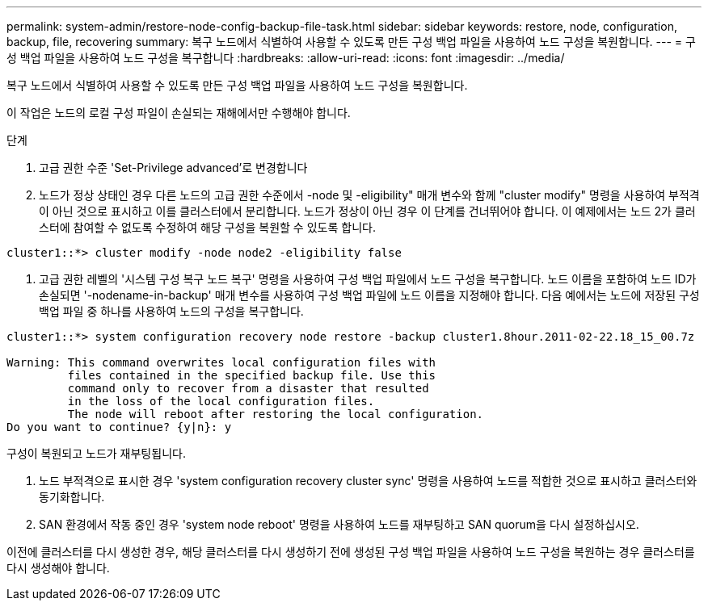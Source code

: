 ---
permalink: system-admin/restore-node-config-backup-file-task.html 
sidebar: sidebar 
keywords: restore, node, configuration, backup, file, recovering 
summary: 복구 노드에서 식별하여 사용할 수 있도록 만든 구성 백업 파일을 사용하여 노드 구성을 복원합니다. 
---
= 구성 백업 파일을 사용하여 노드 구성을 복구합니다
:hardbreaks:
:allow-uri-read: 
:icons: font
:imagesdir: ../media/


[role="lead"]
복구 노드에서 식별하여 사용할 수 있도록 만든 구성 백업 파일을 사용하여 노드 구성을 복원합니다.

이 작업은 노드의 로컬 구성 파일이 손실되는 재해에서만 수행해야 합니다.

.단계
. 고급 권한 수준 'Set-Privilege advanced'로 변경합니다
. 노드가 정상 상태인 경우 다른 노드의 고급 권한 수준에서 -node 및 -eligibility" 매개 변수와 함께 "cluster modify" 명령을 사용하여 부적격이 아닌 것으로 표시하고 이를 클러스터에서 분리합니다. 노드가 정상이 아닌 경우 이 단계를 건너뛰어야 합니다. 이 예제에서는 노드 2가 클러스터에 참여할 수 없도록 수정하여 해당 구성을 복원할 수 있도록 합니다.


[listing]
----
cluster1::*> cluster modify -node node2 -eligibility false
----
. 고급 권한 레벨의 '시스템 구성 복구 노드 복구' 명령을 사용하여 구성 백업 파일에서 노드 구성을 복구합니다. 노드 이름을 포함하여 노드 ID가 손실되면 '-nodename-in-backup' 매개 변수를 사용하여 구성 백업 파일에 노드 이름을 지정해야 합니다. 다음 예에서는 노드에 저장된 구성 백업 파일 중 하나를 사용하여 노드의 구성을 복구합니다.


[listing]
----
cluster1::*> system configuration recovery node restore -backup cluster1.8hour.2011-02-22.18_15_00.7z

Warning: This command overwrites local configuration files with
         files contained in the specified backup file. Use this
         command only to recover from a disaster that resulted
         in the loss of the local configuration files.
         The node will reboot after restoring the local configuration.
Do you want to continue? {y|n}: y
----
구성이 복원되고 노드가 재부팅됩니다.

. 노드 부적격으로 표시한 경우 'system configuration recovery cluster sync' 명령을 사용하여 노드를 적합한 것으로 표시하고 클러스터와 동기화합니다.
. SAN 환경에서 작동 중인 경우 'system node reboot' 명령을 사용하여 노드를 재부팅하고 SAN quorum을 다시 설정하십시오.


이전에 클러스터를 다시 생성한 경우, 해당 클러스터를 다시 생성하기 전에 생성된 구성 백업 파일을 사용하여 노드 구성을 복원하는 경우 클러스터를 다시 생성해야 합니다.
